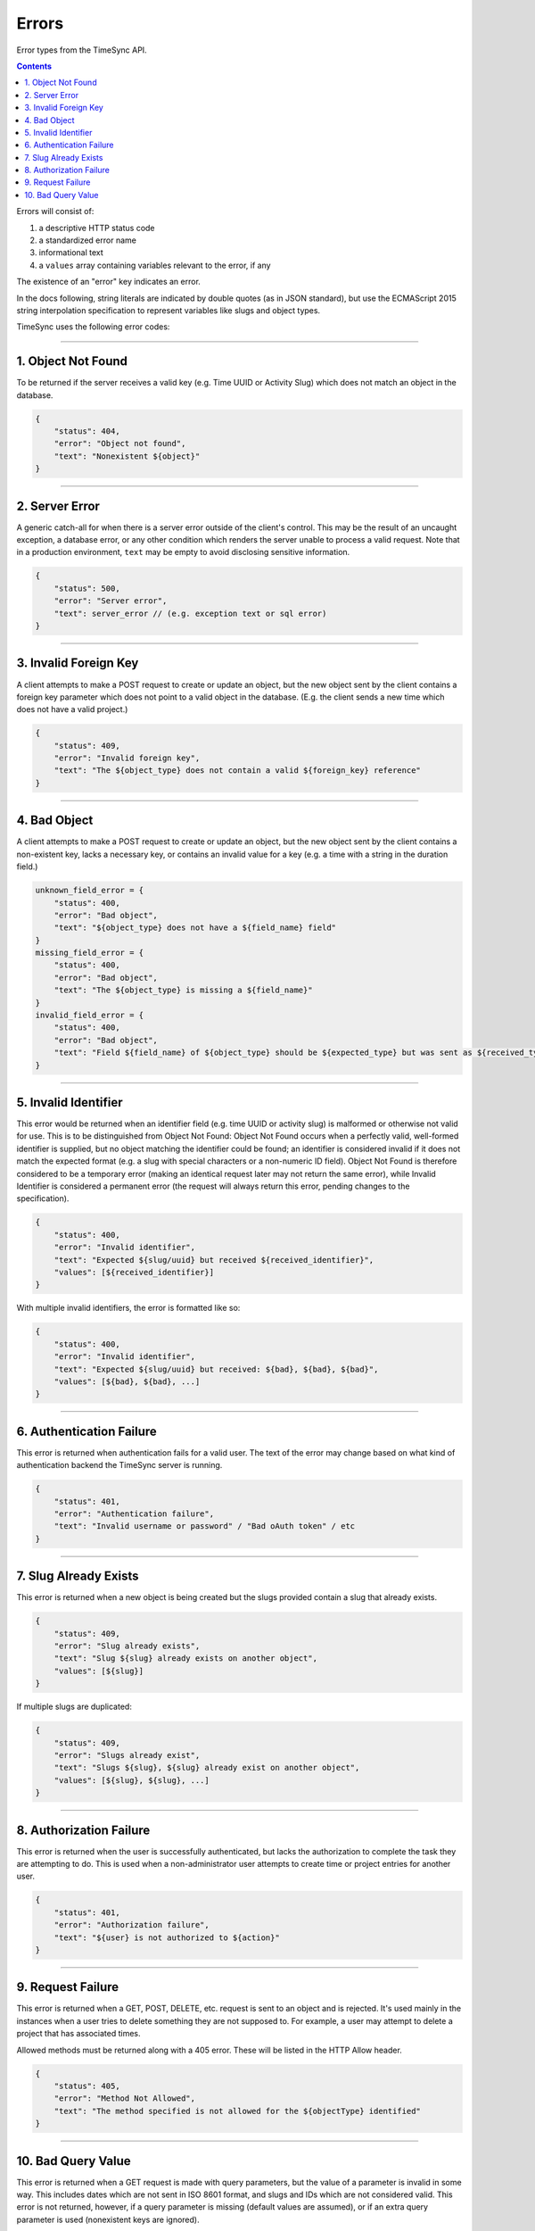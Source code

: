 .. _draft_errors:

======
Errors
======

Error types from the TimeSync API.

.. contents::

Errors will consist of:

#) a descriptive HTTP status code
#) a standardized error name
#) informational text
#) a ``values`` array containing variables relevant to the error, if any

The existence of an "error" key indicates an error.

In the docs following, string literals are indicated by double quotes (as in
JSON standard), but use the ECMAScript 2015 string interpolation specification
to represent variables like slugs and object types.

TimeSync uses the following error codes:

-------------------

1. Object Not Found
-------------------

To be returned if the server receives a valid key (e.g. Time UUID or Activity
Slug) which does not match an object in the database.

.. code-block:: javascript

    {
        "status": 404,
        "error": "Object not found",
        "text": "Nonexistent ${object}"
    }

---------------

2. Server Error
---------------

A generic catch-all for when there is a server error outside of the client's
control.  This may be the result of an uncaught exception, a database error, or
any other condition which renders the server unable to process a valid request.
Note that in a production environment, ``text`` may be empty to avoid disclosing
sensitive information.

.. code-block:: javascript

    {
        "status": 500,
        "error": "Server error",
        "text": server_error // (e.g. exception text or sql error)
    }

----------------------

3. Invalid Foreign Key
----------------------

A client attempts to make a POST request to create or update an object, but the
new object sent by the client contains a foreign key parameter which does not
point to a valid object in the database. (E.g. the client sends a new time
which does not have a valid project.)

.. code-block:: javascript

    {
        "status": 409,
        "error": "Invalid foreign key",
        "text": "The ${object_type} does not contain a valid ${foreign_key} reference"
    }

-------------

4. Bad Object
-------------

A client attempts to make a POST request to create or update an object, but the
new object sent by the client contains a non-existent key, lacks a necessary
key, or contains an invalid value for a key (e.g. a time with a string in the
duration field.)

.. code-block:: javascript

    unknown_field_error = {
        "status": 400,
        "error": "Bad object",
        "text": "${object_type} does not have a ${field_name} field"
    }
    missing_field_error = {
        "status": 400,
        "error": "Bad object",
        "text": "The ${object_type} is missing a ${field_name}"
    }
    invalid_field_error = {
        "status": 400,
        "error": "Bad object",
        "text": "Field ${field_name} of ${object_type} should be ${expected_type} but was sent as ${received_type}"
    }

---------------------

5. Invalid Identifier
---------------------

This error would be returned when an identifier field (e.g. time UUID or activity
slug) is malformed or otherwise not valid for use. This is to be distinguished
from Object Not Found: Object Not Found occurs when a perfectly valid,
well-formed identifier is supplied, but no object matching the identifier could
be found; an identifier is considered invalid if it does not match the expected
format (e.g. a slug with special characters or a non-numeric ID field).
Object Not Found is therefore considered to be a temporary error (making an
identical request later may not return the same error), while Invalid
Identifier is considered a permanent error (the request will always return this
error, pending changes to the specification).

.. code-block:: javascript

    {
        "status": 400,
        "error": "Invalid identifier",
        "text": "Expected ${slug/uuid} but received ${received_identifier}",
        "values": [${received_identifier}]
    }

With multiple invalid identifiers, the error is formatted like so:

.. code-block:: javascript

    {
        "status": 400,
        "error": "Invalid identifier",
        "text": "Expected ${slug/uuid} but received: ${bad}, ${bad}, ${bad}",
        "values": [${bad}, ${bad}, ...]
    }

-------------------------

6. Authentication Failure
-------------------------

This error is returned when authentication fails for a valid user. The text of
the error may change based on what kind of authentication backend the TimeSync
server is running.

.. code-block:: javascript

    {
        "status": 401,
        "error": "Authentication failure",
        "text": "Invalid username or password" / "Bad oAuth token" / etc
    }

----------------------

7. Slug Already Exists
----------------------

This error is returned when a new object is being created but the slugs provided
contain a slug that already exists.

.. code-block:: javascript

    {
        "status": 409,
        "error": "Slug already exists",
        "text": "Slug ${slug} already exists on another object",
        "values": [${slug}]
    }

If multiple slugs are duplicated:

.. code-block:: javascript

    {
        "status": 409,
        "error": "Slugs already exist",
        "text": "Slugs ${slug}, ${slug} already exist on another object",
        "values": [${slug}, ${slug}, ...]
    }

------------------------

8. Authorization Failure
------------------------

This error is returned when the user is successfully authenticated, but lacks
the authorization to complete the task they are attempting to do. This is used
when a non-administrator user attempts to create time or project entries for
another user.

.. code-block:: javascript

    {
        "status": 401,
        "error": "Authorization failure",
        "text": "${user} is not authorized to ${action}"
    }

-------------------

9. Request Failure
-------------------

This error is returned when a GET, POST, DELETE, etc. request is sent to an
object and is rejected. It's used mainly in the instances when a user tries to
delete something they are not supposed to. For example, a user may attempt to
delete a project that has associated times.

Allowed methods must be returned along with a 405 error. These will be listed
in the HTTP Allow header.

.. code-block:: javascript

    {
        "status": 405,
        "error": "Method Not Allowed",
        "text": "The method specified is not allowed for the ${objectType} identified"
    }

-------------------

10. Bad Query Value
-------------------

This error is returned when a GET request is made with query parameters, but the value
of a parameter is invalid in some way. This includes dates which are not sent in
ISO 8601 format, and slugs and IDs which are not considered valid. This error is not
returned, however, if a query parameter is missing (default values are assumed), or if
an extra query parameter is used (nonexistent keys are ignored).

.. code-block:: javascript

    {
      "status": 400,
      "error": "Bad Query Value",
      "text": "Parameter ${key} contained invalid value ${value}"
    }
